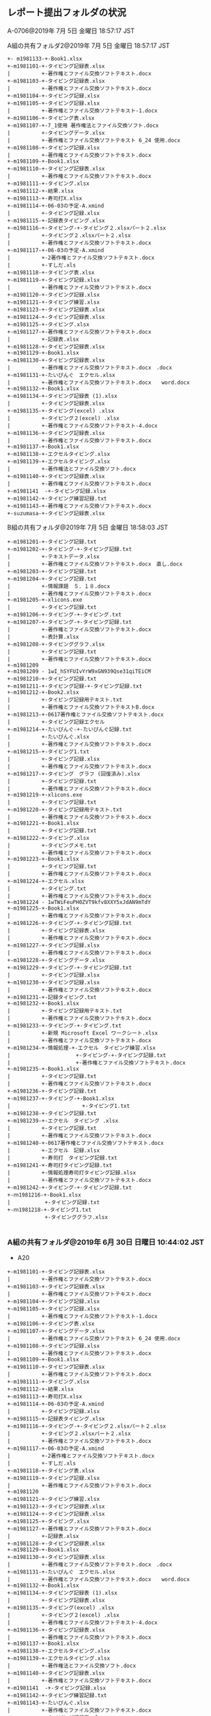 ** レポート提出フォルダの状況
A-0706@2019年  7月  5日 金曜日 18:57:17 JST

A組の共有フォルダ2@2019年  7月  5日 金曜日 18:57:17 JST

: +- m1981133-+-Book1.xlsx
: +-m1981101-+-タイピング記録表.xlsx
: |          +-著作権とファイル交換ソフトテキスト.docx
: +-m1981103-+-タイピング記録表.xlsx
: |          +-著作権とファイル交換ソフトテキスト.docx
: +-m1981104-+-タイピング記録.xlsx
: +-m1981105-+-タイピング記録.xlsx
: |          +-著作権とファイル交換ソフトテキスト-1.docx
: +-m1981106-+-タイピング表.xlsx
: +-m1981107-+-7_1使用 著作権法とファイル交換ソフト.docx
: |          +-タイピングデータ.xlsx
: |          +-著作権とファイル交換ソフトテキスト 6_24 使用.docx
: +-m1981108-+-タイピング記録.xlsx
: |          +-著作権とファイル交換ソフトテキスト.docx
: +-m1981109-+-Book1.xlsx
: +-m1981110-+-タイピング記録表.xlsx
: |          +-著作権とファイル交換ソフトテキスト.docx
: +-m1981111-+-タイピング.xlsx
: +-m1981112-+-結果.xlsx
: +-m1981113-+-寿司打X.xlsx
: +-m1981114-+-06-03の予定-A.xmind
: |          +-タイピング記録.xlsx
: +-m1981115-+-記録表タイピング.xlsx
: +-m1981116-+-タイピング-+-タイピング２.xlsxパート２.xlsx
: |          +-タイピング２.xlsxパート２.xlsx
: |          +-著作権とファイル交換ソフトテキスト.docx
: +-m1981117-+-06-03の予定-A.xmind
: |          +-2著作権とファイル交換ソフトテキスト.docx
: |          +-すしだ.xls
: +-m1981118-+-タイピング表.xlsx
: +-m1981119-+-タイピング記録.xlsx
: |          +-著作権とファイル交換ソフトテキスト.docx
: +-m1981120-+-タイピング記録.xlsx
: +-m1981121-+-タイピング練習.xlsx
: +-m1981123-+-タイピング記録表.xlsx
: +-m1981124-+-タイピング記録表.xlsx
: +-m1981125-+-タイピング.xlsx
: +-m1981127-+-著作権とファイル交換ソフトテキスト.docx
: |          +-記録表.xlsx
: +-m1981128-+-タイピング記録表.xlsx
: +-m1981129-+-Book1.xlsx
: +-m1981130-+-タイピング記録表.xlsx
: |          +-著作権とファイル交換ソフトテキスト.docx　.docx
: +-m1981131-+-たいぴんぐ　エクセル.xlsx
: |          +-著作権とファイル交換ソフトテキスト.docx　　word.docx
: +-m1981132-+-Book1.xlsx
: +-m1981134-+-タイピング記録表 (1).xlsx
: |          +-タイピング記録表.xlsx
: +-m1981135-+-タイピング(excel) .xlsx
: |          +-タイピング２(excel) .xlsx
: |          +-著作権とファイル交換ソフトテキスト-4.docx
: +-m1981136-+-タイピング記録表.xlsx
: |          +-著作権とファイル交換ソフトテキスト.docx
: +-m1981137-+-Book1.xlsx
: +-m1981138-+-エクセルタイピング.xlsx
: +-m1981139-+-エクセルタイピング.xlsx
: |          +-著作権法とファイル交換ソフト.docx
: +-m1981140-+-タイピング記録表.xlsx
: |          +-著作権とファイル交換ソフトテキスト.docx
: +-m1981141  -+-タイピング記録.xlsx
: +-m1981142-+-タイピング練習記録.txt
: +-m1981143-+-著作権とファイル交換ソフトテキスト.docx
: +-suzumasa-+-タイピング記録表.xlsx


B組の共有フォルダ@2019年  7月  5日 金曜日 18:58:03 JST

: +-m1981201-+-タイピング記録.txt
: +-m1981202-+-タイピング-+-タイピング記録.txt
: |          +-テキストデータ.xlsx
: |          +-著作権とファイル交換ソフトテキスト.docx　直し.docx
: +-m1981203-+-タイピング記録.txt
: +-m1981204-+-タイピング記録.txt
: |          +-情報課題　５．１８.docx
: |          +-著作権とファイル交換ソフトテキスト.docx
: +-m1981205-+-xlicons.exe
: |          +-タイピング記録.txt
: +-m1981206-+-タイピング-+-タイピング.txt
: +-m1981207-+-タイピング-+-タイピング記録.txt
: |          +-著作権とファイル交換ソフトテキスト.docx
: |          +-表計算.xlsx
: +-m1981208-+-タイピンググラフ.xlsx
: |          +-タイピング記録.txt
: |          +-著作権とファイル交換ソフトテキスト.docx
: +-m1981209
: +-m1981209 - 1wI_hSYFUIvYrW9xGN939Qse31qiTEiCM
: +-m1981210-+-タイピング記録.txt
: +-m1981211-+-タイピング記録-+-タイピング記録.txt
: +-m1981212-+-Book2.xlsx
: |          +-タイピング記録用テキスト.txt
: |          +-著作権とファイル交換ソフトテキストB.docx
: +-m1981213-+-0617著作権とファイル交換ソフトテキスト.docx
: |          +-タイピング記録エクセル
: +-m1981214-+-たいぴんぐ-+-たいぴんぐ記録.txt
: |          +-たいぴんぐ.xlsx
: |          +-著作権とファイル交換ソフトテキスト.docx
: +-m1981215-+-タイピング1.txt
: |          +-タイピング記録.xlsx
: |          +-著作権とファイル交換ソフトテキスト.docx
: +-m1981217-+-タイピング　グラフ (回復済み).xlsx
: |          +-タイピング記録.txt
: |          +-著作権とファイル交換ソフトテキスト.docx
: +-m1981219-+-xlicons.exe
: |          +-タイピング記録.txt
: +-m1981220-+-タイピング記録用テキスト.txt
: |          +-著作権とファイル交換ソフトテキスト.docx
: +-m1981221-+-Book1.xlsx
: |          +-タイピング記録.txt
: +-m1981222-+-タイピング.xlsx
: |          +-タイピングメモ.txt
: |          +-著作権とファイル交換ソフトテキスト.docx
: +-m1981223-+-Book1.xlsx
: |          +-タイピング記録.txt
: |          +-著作権とファイル交換ソフトテキスト.docx
: +-m1981224-+-エクセル.xlsx
: |          +-タイピング.txt
: |          +-著作権とファイル交換ソフトテキスト.docx
: +-m1981224 - 1wTWiFeuPH0ZVT9kfv8XXY5xJdAN9mTdY
: +-m1981225-+-Book1.xlsx
: |          +-著作権とファイル交換ソフトテキスト.docx
: +-m1981226-+-タイピング-+-タイピング記録.txt
: |          +-タイピング記録表.xlsx
: |          +-著作権とファイル交換ソフトテキスト.docx
: +-m1981227-+-タイピング記録.xlsx
: |          +-著作権とファイル交換ソフトテキスト.docx
: +-m1981228-+-タイピングデータ.xlsx
: +-m1981229-+-タイピング-+-タイピング記録.txt
: |          +-タイピング記録.xlsx
: +-m1981230-+-タイピング記録.xlsx
: |          +-著作権とファイル交換ソフトテキスト.docx
: +-m1981231-+-記録タイピング.txt
: +-m1981232-+-Book1.xlsx
: |          +-タイピング記録用テキスト.txt
: |          +-著作権とファイル交換ソフトテキスト.docx
: +-m1981233-+-タイピング-+-タイピング.txt
: |          +-新規 Microsoft Excel ワークシート.xlsx
: |          +-著作権とファイル交換ソフトテキスト.docx
: +-m1981234-+-情報処理-+-エクセル　タイピング練習.xlsx
: |                     +-タイピング-+-タイピング記録.txt
: |                     +-著作権とファイル交換ソフトテキスト.docx
: +-m1981235-+-Book1.xlsx
: |          +-タイピング記録.txt
: |          +-著作権とファイル交換ソフトテキスト.docx
: +-m1981236-+-タイピング記録.txt
: +-m1981237-+-タイピング-+-Book1.xlsx
: |                       +-タイピング1.txt
: +-m1981238-+-タイピング記録.txt
: +-m1981239-+-エクセル　タイピング .xlsx
: |          +-タイピング記録.txt
: |          +-著作権とファイル交換ソフトテキスト.docx
: +-m1981240-+-0617著作権とファイル交換ソフトテキスト.docx
: |          +-エクセル　記録.xlsx
: |          +-寿司打　タイピング記録.txt
: +-m1981241-+-寿司打タイピング記録.txt
: |          +-情報処理寿司打タイピング記録.xlsx
: |          +-著作権とファイル交換ソフトテキスト.docx
: +-m1981242-+-タイピング-+-タイピング記録.txt
: +-ｍ1981216-+-Book1.xlsx
: |           +-タイピング記録.txt
: +-ｍ1981218-+-タイピング1.txt
:             +-タイピンググラフ.xlsx
: 

*** A組の共有フォルダ@2019年  6月 30日 日曜日 10:44:02 JST
    - A20

: +-m1981101-+-タイピング記録表.xlsx
: |          +-著作権とファイル交換ソフトテキスト.docx
: +-m1981103-+-タイピング記録表.xlsx
: |          +-著作権とファイル交換ソフトテキスト.docx
: +-m1981104-+-タイピング記録.xlsx
: +-m1981105-+-タイピング記録.xlsx
: |          +-著作権とファイル交換ソフトテキスト-1.docx
: +-m1981106-+-タイピング表.xlsx
: +-m1981107-+-タイピングデータ.xlsx
: |          +-著作権とファイル交換ソフトテキスト 6_24 使用.docx
: +-m1981108-+-タイピング記録.xlsx
: |          +-著作権とファイル交換ソフトテキスト.docx
: +-m1981109-+-Book1.xlsx
: +-m1981110-+-タイピング記録表.xlsx
: |          +-著作権とファイル交換ソフトテキスト.docx
: +-m1981111-+-タイピング.xlsx
: +-m1981112-+-結果.xlsx
: +-m1981113-+-寿司打X.xlsx
: +-m1981114-+-06-03の予定-A.xmind
: |          +-タイピング記録.xlsx
: +-m1981115-+-記録表タイピング.xlsx
: +-m1981116-+-タイピング-+-タイピング２.xlsxパート２.xlsx
: |          +-タイピング２.xlsxパート２.xlsx
: |          +-著作権とファイル交換ソフトテキスト.docx
: +-m1981117-+-06-03の予定-A.xmind
: |          +-2著作権とファイル交換ソフトテキスト.docx
: |          +-すしだ.xls
: +-m1981118-+-タイピング表.xlsx
: +-m1981119-+-タイピング記録.xlsx
: |          +-著作権とファイル交換ソフトテキスト.docx
: +-m1981120
: +-m1981121-+-タイピング練習.xlsx
: +-m1981123-+-タイピング記録表.xlsx
: +-m1981124-+-タイピング記録表.xlsx
: +-m1981125-+-タイピング.xlsx
: +-m1981127-+-著作権とファイル交換ソフトテキスト.docx
: |          +-記録表.xlsx
: +-m1981128-+-タイピング記録表.xlsx
: +-m1981129-+-Book1.xlsx
: +-m1981130-+-タイピング記録表.xlsx
: |          +-著作権とファイル交換ソフトテキスト.docx　.docx
: +-m1981131-+-たいぴんぐ　エクセル.xlsx
: |          +-著作権とファイル交換ソフトテキスト.docx　　word.docx
: +-m1981132-+-Book1.xlsx
: +-m1981134-+-タイピング記録表 (1).xlsx
: |          +-タイピング記録表.xlsx
: +-m1981135-+-タイピング(excel) .xlsx
: |          +-タイピング２(excel) .xlsx
: |          +-著作権とファイル交換ソフトテキスト-4.docx
: +-m1981136-+-タイピング記録表.xlsx
: |          +-著作権とファイル交換ソフトテキスト.docx
: +-m1981137-+-Book1.xlsx
: +-m1981138-+-エクセルタイピング.xlsx
: +-m1981139-+-エクセルタイピング.xlsx
: |          +-著作権法とファイル交換ソフト.docx
: +-m1981140-+-タイピング記録表.xlsx
: |          +-著作権とファイル交換ソフトテキスト.docx
: +-m1981141  -+-タイピング記録.xlsx
: +-m1981142-+-タイピング練習記録.txt
: +-m1981143-+-たいぴんぐ.xlsx
: |          +-著作権とファイル交換ソフトテキスト.docx
: +-suzumasa-+-タイピング記録表.xlsx
: +-ｍ1981133-+-Book1.xlsx


*** B組の共有フォルダ@2019年  6月 30日 日曜日 10:43:53 JST
    - B09, B24, B25

: +-m1981201-+-タイピング記録.txt
: +-m1981202-+-タイピング-+-タイピング記録.txt
: |          +-テキストデータ.xlsx
: |          +-著作権とファイル交換ソフトテキスト.docx　直し.docx
: +-m1981203-+-タイピング記録.txt
: +-m1981204-+-タイピング記録.txt
: |          +-情報課題　５．１８.docx
: |          +-著作権とファイル交換ソフトテキスト.docx
: +-m1981205-+-xlicons.exe
: |          +-タイピング記録.txt
: +-m1981206-+-タイピング-+-タイピング.txt
: +-m1981207-+-タイピング-+-タイピング記録.txt
: |          +-著作権とファイル交換ソフトテキスト.docx
: |          +-表計算.xlsx
: +-m1981208-+-タイピンググラフ.xlsx
: |          +-タイピング記録.txt
: |          +-著作権とファイル交換ソフトテキスト.docx
: +-m1981209
: +-m1981209 - 1wI_hSYFUIvYrW9xGN939Qse31qiTEiCM
: +-m1981210-+-タイピング記録.txt
: +-m1981211-+-タイピング記録-+-タイピング記録.txt
: +-m1981212-+-Book2.xlsx
: |          +-タイピング記録用テキスト.txt
: |          +-著作権とファイル交換ソフトテキストB.docx
: +-m1981213-+-0617著作権とファイル交換ソフトテキスト.docx
: |          +-タイピング記録エクセル
: +-m1981214-+-たいぴんぐ-+-たいぴんぐ記録.txt
: |          +-たいぴんぐ.xlsx
: |          +-著作権とファイル交換ソフトテキスト.docx
: +-m1981215-+-タイピング1.txt
: |          +-タイピング記録.xlsx
: |          +-著作権とファイル交換ソフトテキスト.docx
: +-m1981217-+-タイピング　グラフ (回復済み).xlsx
: |          +-タイピング記録.txt
: |          +-著作権とファイル交換ソフトテキスト.docx
: +-m1981219-+-xlicons.exe
: |          +-タイピング記録.txt
: +-m1981220-+-タイピング記録用テキスト.txt
: |          +-著作権とファイル交換ソフトテキスト.docx
: +-m1981221-+-Book1.xlsx
: |          +-タイピング記録.txt
: +-m1981222-+-タイピング.xlsx
: |          +-タイピングメモ.txt
: |          +-著作権とファイル交換ソフトテキスト.docx
: +-m1981223-+-Book1.xlsx
: |          +-タイピング記録.txt
: |          +-著作権とファイル交換ソフトテキスト.docx
: +-m1981224
: +-m1981225
: +-m1981226-+-タイピング-+-タイピング記録.txt
: |          +-タイピング記録表.xlsx
: |          +-著作権とファイル交換ソフトテキスト.docx
: +-m1981227-+-タイピング記録.xlsx
: |          +-著作権とファイル交換ソフトテキスト.docx
: +-m1981228-+-タイピングデータ.xlsx
: +-m1981229-+-タイピング-+-タイピング記録.txt
: |          +-タイピング記録.xlsx
: +-m1981230-+-タイピング記録.xlsx
: |          +-著作権とファイル交換ソフトテキスト.docx
: +-m1981231-+-記録タイピング.txt
: +-m1981232-+-Book1.xlsx
: |          +-タイピング記録用テキスト.txt
: |          +-著作権とファイル交換ソフトテキスト.docx
: +-m1981233-+-タイピング-+-タイピング.txt
: |          +-新規 Microsoft Excel ワークシート.xlsx
: |          +-著作権とファイル交換ソフトテキスト.docx
: +-m1981234-+-情報処理-+-エクセル　タイピング練習.xlsx
: |                     +-タイピング-+-タイピング記録.txt
: |                     +-著作権とファイル交換ソフトテキスト.docx
: +-m1981235-+-Book1.xlsx
: |          +-タイピング記録.txt
: |          +-著作権とファイル交換ソフトテキスト.docx
: +-m1981236-+-タイピング記録.txt
: +-m1981237-+-タイピング-+-Book1.xlsx
: |                       +-タイピング1.txt
: +-m1981238-+-タイピング記録.txt
: +-m1981239-+-エクセル　タイピング .xlsx
: |          +-タイピング記録.txt
: |          +-著作権とファイル交換ソフトテキスト.docx
: +-m1981240-+-0617著作権とファイル交換ソフトテキスト.docx
: |          +-エクセル　記録.xlsx
: |          +-寿司打　タイピング記録.txt
: +-m1981241-+-寿司打タイピング記録.txt
: |          +-情報処理寿司打タイピング記録.xlsx
: |          +-著作権とファイル交換ソフトテキスト.docx
: +-m1981242-+-タイピング-+-タイピング記録.txt
: +-ｍ1981216-+-Book1.xlsx
: |           +-タイピング記録.txt
: +-ｍ1981218-+-タイピング1.txt
:             +-タイピンググラフ.xlsx


*** A組の共有フォルダ@2019年 6月23日 日曜日 19時18分21秒 JST

: +-m1981103-+-タイピング記録表.xlsx
: +-m1981104-+-タイピング記録.xlsx
: +-m1981105-+-
: |          +-タイピング記録.xlsx
: +-m1981107-+-
: +-m1981108-+-
: +-m1981109-+-
: +-m1981110-+-
: +-m1981111-+-
: |          +-エクセル.xlsx
: +-m1981112-+-
: |          +-結果.xlsx
: +-m1981113-+-
: +-m1981114-+-
: +-m1981115-+-
: +-m1981116
: +-m1981118
: +-m1981119-+-
: +-m1981120
: +-m1981121-+-
: +-m1981123-+-
: |          +-タイピング記録表.xlsx
: +-m1981124-+-
: |          +-タイピング記録表.xlsx
: +-m1981125-+-タイピング.xlsx
: +-m1981127-+-
: +-m1981128-+-
: +-m1981129
: +-m1981130
: +-m1981131-+-
: +-m1981132-+-Book1.xlsx
: |          +-
: +-m1981134-+-
: |          +-タイピング記録表.xlsx
: +-m1981135-+-タイピング(excel) .xlsx
: +-m1981136-+-
: +-m1981137-+-Book1.xlsx
: |          +-
: +-m1981138
: +-m1981139-+-
: +-m1981140-+-
: +-m1981141  -+-
: +-m1981142-+-タイピング練習記録.txt
: +-m1981143-+-
: +-suzumasa-+-
: |          +-タイピング記録表.xlsx
: +-ｍ1981101-+-タイピング記録表.xlsx
: +-ｍ1981106
: +-ｍ1981117
: +-ｍ1981133
: 
*** B組の共有フォルダ@2019年 6月23日 日曜日 19時18分10秒 JST

: +-m1981201-+-
: |          +-タイピング記録.txt
: +-m1981202-+-
: |          +-タイピング-+-
: |          |            +-タイピング記録.txt
: |          +-テキストデータ.xlsx
: +-m1981203-+-タイピング記録.txt
: +-m1981204-+-タイピング記録.txt
: |          +-情報課題　５．１８.docx
: +-m1981205-+-xlicons.exe
: |          +-タイピング記録.txt
: +-m1981206-+-タイピング-+-
: |                       +-タイピング.txt
: +-m1981207-+-
: |          +-タイピング-+-
: |          |            +-タイピング記録.txt
: |          +-表計算.xlsx
: +-m1981208-+-タイピンググラフ.xlsx
: |          +-タイピング記録.txt
: +-m1981209-+-
: +-m1981209 (1)-+-
: +-m1981210-+-
: |          +-タイピング記録.txt
: +-m1981211-+-
: |          +-タイピング記録-+-
: |                           +-タイピング記録.txt
: +-m1981212-+-Book2.xlsx
: |          +-タイピング記録用テキスト.txt
: +-m1981213-+-
: +-m1981214-+-
: |          +-たいぴんぐ-+-
: |          |            +-たいぴんぐ記録.txt
: |          +-たいぴんぐ.xlsx
: +-m1981215-+-
: |          +-タイピング1.txt
: |          +-タイピング記録.xlsx
: +-m1981217-+-
: |          +-タイピング記録.txt
: +-m1981219-+-xlicons.exe
: |          +-タイピング記録.txt
: +-m1981221-+-Book1.xlsx
: |          +-
: |          +-タイピング記録.txt
: +-m1981222-+-タイピング.xlsx
: |          +-タイピングメモ.txt
: +-m1981223-+-Book1.xlsx
: |          +-
: |          +-タイピング記録.txt
: +-m1981224-+-
: +-m1981225
: +-m1981226-+-
: |          +-タイピング-+-
: |          |            +-タイピング記録.txt
: |          +-タイピング記録表.xlsx
: +-m1981227-+-
: +-m1981228-+-
: |          +-タイピングデータ.xlsx
: +-m1981229-+-
: |          +-タイピング-+-
: |          |            +-タイピング記録.txt
: |          +-タイピング記録.xlsx
: +-m1981230
: +-m1981231-+-記録タイピング.txt
: +-m1981232-+-Book1.xlsx
: |          +-
: |          +-タイピング記録用テキスト.txt
: +-m1981233-+-
: |          +-タイピング-+-
: |          |            +-タイピング.txt
: |          +-新規 Microsoft Excel ワークシート.xlsx
: +-m1981234-+-
: |          +-情報処理-+-エクセル　タイピング練習.xlsx
: |                     +-タイピング-+-
: |                                  +-タイピング記録.txt
: +-m1981235-+-Book1.xlsx
: |          +-
: |          +-タイピング記録.txt
: +-m1981236-+-
: |          +-タイピング記録.txt
: +-m1981237-+-
: |          +-タイピング-+-Book1.xlsx
: |                       +-
: |                       +-タイピング1.txt
: +-m1981238-+-
: |          +-タイピング記録.txt
: +-m1981239-+-
: |          +-エクセル　タイピング .xlsx
: |          +-タイピング記録.txt
: +-m1981240-+-
: |          +-エクセル　記録.xlsx
: |          +-寿司打　タイピング記録.txt
: +-m1981241-+-寿司打タイピング記録.txt
: |          +-情報処理寿司打タイピング記録.xlsx
: +-m1981242-+-
: |          +-タイピング-+-
: |                       +-タイピング記録.txt
: +-ｍ1981216-+-Book1.xlsx
: |           +-
: |           +-タイピング記録.txt
: +-ｍ1981218 (1)-+-
: |               +-タイピング1.txt
: |               +-タイピンググラフ.xlsx
: +-ｍ1981220-+-タイピング記録用テキスト.txt
: 
